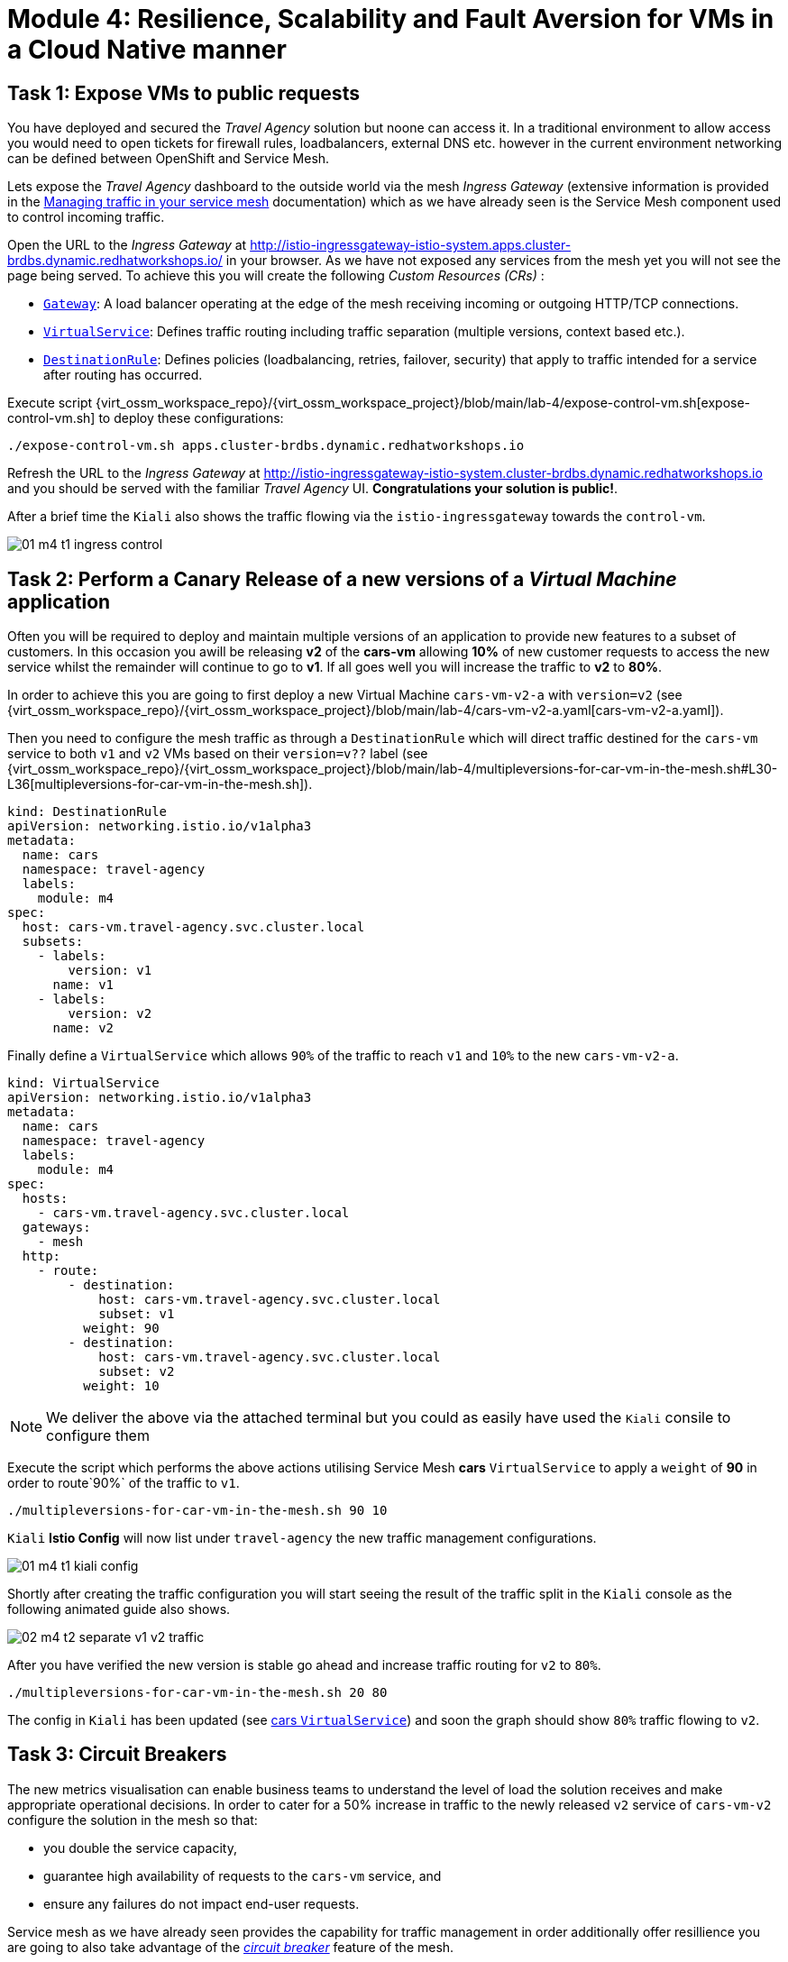 # Module 4: Resilience, Scalability and Fault Aversion for VMs in a Cloud Native manner


## Task 1: Expose VMs to public requests

You have deployed and secured the _Travel Agency_ solution but noone can access it. In a traditional environment to allow access you would need to open tickets for firewall rules, loadbalancers, external DNS etc. however in the current environment networking can be defined between OpenShift and Service Mesh.

Lets expose the _Travel Agency_ dashboard to the outside world via the mesh _Ingress Gateway_ (extensive information is provided in the https://docs.redhat.com/en/documentation/openshift_container_platform/4.18/html-single/service_mesh/index#ossm-routing-traffic[Managing traffic in your service mesh] documentation) which as we have already seen is the Service Mesh component used to control incoming traffic. 

Open the URL to the _Ingress Gateway_ at http://istio-ingressgateway-istio-system.apps.cluster-brdbs.dynamic.redhatworkshops.io/ in your  browser. As we have not exposed any services from the mesh yet you will not see the page being served. To achieve this you will create the following _Custom Resources (CRs)_ :

* https://istio.io/latest/docs/reference/config/networking/gateway/[`Gateway`]: A load balancer operating at the edge of the mesh receiving incoming or outgoing HTTP/TCP connections.

* https://istio.io/latest/docs/reference/config/networking/virtual-service/[`VirtualService`]: Defines traffic routing including traffic separation (multiple versions, context based etc.).

* https://istio.io/latest/docs/reference/config/networking/destination-rule/[`DestinationRule`]: Defines policies (loadbalancing, retries, failover, security) that apply to traffic intended for a service after routing has occurred.

Execute script {virt_ossm_workspace_repo}/{virt_ossm_workspace_project}/blob/main/lab-4/expose-control-vm.sh[expose-control-vm.sh] to deploy these configurations:
[source,yaml,subs=attributes]
----
./expose-control-vm.sh apps.cluster-brdbs.dynamic.redhatworkshops.io
----

Refresh the URL to the _Ingress Gateway_ at http://istio-ingressgateway-istio-system.cluster-brdbs.dynamic.redhatworkshops.io and you should be served with the familiar _Travel Agency_ UI. *Congratulations your solution is public!*.

After a brief time the `Kiali` also shows the traffic flowing via the `istio-ingressgateway` towards the `control-vm`.

image::01-m4-t1-ingress-control.gif[]

## Task 2: Perform a Canary Release of a new versions of a _Virtual Machine_ application

Often you will be required to deploy and maintain multiple versions of an application to provide new features to a subset of customers. In this occasion you awill be releasing *v2* of the *cars-vm* allowing *10%* of new customer requests to access the new service whilst the remainder will continue to go to *v1*. If all goes well you will increase the traffic to *v2* to *80%*.

In order to achieve this you are going to first deploy a new Virtual Machine `cars-vm-v2-a` with `version=v2` (see {virt_ossm_workspace_repo}/{virt_ossm_workspace_project}/blob/main/lab-4/cars-vm-v2-a.yaml[cars-vm-v2-a.yaml]).

Then you need to configure the mesh traffic as through a `DestinationRule` which will direct traffic destined for the `cars-vm` service to both `v1` and `v2` VMs based on their `version=v??` label (see {virt_ossm_workspace_repo}/{virt_ossm_workspace_project}/blob/main/lab-4/multipleversions-for-car-vm-in-the-mesh.sh#L30-L36[multipleversions-for-car-vm-in-the-mesh.sh]).

[source,yaml,subs=attributes]
----
kind: DestinationRule
apiVersion: networking.istio.io/v1alpha3
metadata:
  name: cars
  namespace: travel-agency
  labels:
    module: m4
spec:
  host: cars-vm.travel-agency.svc.cluster.local
  subsets:
    - labels:
        version: v1
      name: v1
    - labels:
        version: v2
      name: v2
----

Finally define a `VirtualService` which allows `90%` of the traffic to reach `v1` and `10%` to the new `cars-vm-v2-a`.

[source,yaml,subs=attributes]
----
kind: VirtualService
apiVersion: networking.istio.io/v1alpha3
metadata:
  name: cars
  namespace: travel-agency
  labels:
    module: m4
spec:
  hosts:
    - cars-vm.travel-agency.svc.cluster.local
  gateways:
    - mesh
  http:
    - route:
        - destination:
            host: cars-vm.travel-agency.svc.cluster.local
            subset: v1
          weight: 90
        - destination:
            host: cars-vm.travel-agency.svc.cluster.local
            subset: v2
          weight: 10
----

NOTE: We deliver the above via the attached terminal but you could as easily have used the `Kiali` consile to configure them

Execute the script which performs the above actions utilising Service Mesh *cars* `VirtualService` to apply a `weight` of *90* in order to route`90%` of the traffic to `v1`.

[,sh,subs="attributes",role=execute]
----
./multipleversions-for-car-vm-in-the-mesh.sh 90 10
----

`Kiali` *Istio Config* will now list under `travel-agency` the new traffic management configurations.

image::01-m4-t1-kiali-config.png[]


Shortly after creating the traffic configuration you will start seeing the result of the traffic split in the `Kiali` console as the following animated guide also shows.

image::02-m4-t2-separate-v1-v2-traffic.gif[]

After you have verified the new version is stable go ahead and increase traffic routing for `v2` to `80%`.

[,sh,subs="attributes",role=execute]
----
./multipleversions-for-car-vm-in-the-mesh.sh 20 80
----

The config in `Kiali` has been updated (see https://kiali-istio-system.apps.cluster-brdbs.dynamic.redhatworkshops.io/console/namespaces/travel-agency/istio/virtualservices/cars[cars `VirtualService`]) and soon the graph should show `80%` traffic flowing to `v2`. 

## Task 3: Circuit Breakers

The new metrics visualisation can enable business teams to understand the level of load the solution receives and make appropriate operational decisions. In order to cater for a 50% increase in traffic to the newly released `v2` service of `cars-vm-v2` configure the solution in the mesh so that:

* you double the service capacity,
* guarantee high availability of requests to the `cars-vm` service, and
* ensure any failures do not impact end-user requests.

Service mesh as we have already seen provides the capability for traffic management in order additionally offer resillience you are going to also take advantage of the https://istio.io/latest/docs/tasks/traffic-management/circuit-breaking/[_circuit breaker_] feature of the mesh.

First deploy an additional _Virtual Machine_ {virt_ossm_workspace_repo}/{virt_ossm_workspace_project}/blob/main/lab-4/cars-vm-v2-b.yaml[`cars-vm-v2-b`] that will also be exposed as part of `cars-vm` service (together with `cars-vm` and `cars-vm-v2-a`). You will also label with version *v2* hence making requestes towards *v2* hightly available between the `cars-vm-v2-a` and `cars-vm-v2-b` _Virtual Machines_.

Once the VM is up and running configure a https://istio.io/latest/docs/tasks/traffic-management/circuit-breaking/[_circuit breaker_] in the mesh so that if there is a problem on either of the 2 *version=v2* _Virtual Machines_ the service mesh will stop directing traffic to it until it has recovered.

Execute the following to deploy the new _Virtual Machine_  {virt_ossm_workspace_repo}/{virt_ossm_workspace_project}/blob/main/lab-4/cars-vm-v2-b.yaml[`cars-vm-v2-b`].

[,sh,subs="attributes",role=execute]
----
oc apply -f cars-vm-v2-b.yaml -n travel-agency
----

After deploying the new `cars-vm-v2-b` VM you should notice in `Kiali` that `cars-vm` has now 3 destinations and traffic destined for `v2` will be split almost equally at `40%` between the `v2` instances. *Congratulations* you have achieved high availability for requests on *version=v2*. It was not so difficult after all!!

image::03-m4-t3-2-v2-endpoints.png[]


In order to protect the end user from any failures to one of the *version=v2* VMs implement now with service mesh a https://istio.io/latest/docs/tasks/traffic-management/circuit-breaking/[circuit breaker]. This is an important pattern used in environments with high traffic volumes and many destinations offering a loadbalance of the service (eg. Netflix) as it creates resilient microservice applications. Circuit breaking allows service mesh networking, like in an electric circuit, to monitor the healthiness of all destinations and stop using one of the *version=v2* VMs if it starts failing, hence limiting the impact of failures and latency spikes to the end user. 

See the circuit breaker you will apply at {virt_ossm_workspace_repo}/{virt_ossm_workspace_project}/blob/main/lab-4/circuit-breaker.sh#L54-L66[circuit-breaker.sh]. In the case of a `5xx` error the mesh will eject the VM that causes the issue for `3 minutes`. Execute the following to apply the circuit breaker.

[,sh,subs="attributes",role=execute]
----
./circuit-breaker.sh
----

Check that `Kiali` contains an updated version of the https://kiali-istio-system.apps.cluster-brdbs.dynamic.redhatworkshops.io/console/namespaces/travel-agency/istio/destinationrules/cars[*cars* `DestinationRule`] containing the circuit breaker. 

Lets force an issue in `cars-vm-v2-b` VM by going in the OpenShift console to the `cars-vm-v2-b` (see below) access the console of the VM and execute the following to stop the car application running in the VM.

[,sh,subs="attributes",role=execute]
----
systemctl --user stop cars.service 
----

image::04-m4-t3-select-vm.png[]


As a result the *version=v2* endpoint for the failing VM will be removed by the service mesh and no more requests will flow once it has detected the `5xx` failures. The exclusion lasts per configuration in the https://kiali-istio-system.apps.cluster-szndb.dynamic.redhatworkshops.io/console/namespaces/travel-agency/istio/destinationrules/cars[`cars DestinationRule`] for `180s` upon which it will be retried and if failed it will again be excluded. If you renable the application by executing `systemctl --user start cars.service`, in the `cars-vm-v2-b` VM console, traffic for `v2` will again start being loadbalanced between the 2 VMs. All of these scenarios are showcased in the animated image below, or alterniatvely you can try them monitor in the system and `Kiali` console.

image::05-m4-t3-circuit-breaker.gif[]

*Contratulations* for helping _Travel Agency_ to make the solution as resillient as Netflix.


## Task 4: Apply business restrictions with service authorization policies

Although security features such as encryption are by default applied in the mesh other practices such as rules on what is a service's visibility and who can access them are not applied. This can have a two-fold effect. 

* Services that are bad actors deployed by 3rd party in the cluster can gain access to a sensiteve service,
* Configuration of all possible destinations in a very large cluster can make the `istio-proxy` sidecar very large causing evictions and possible cluster instability.

In order to counter these possible issues you can apply within the service mesh authorization and visibility restrictions based on that principal included in the exchanged certificate.

First apply the https://istio.io/latest/docs/ops/best-practices/security/#use-default-deny-patterns[best practice] `default deny all` policy. 

[,sh,subs="attributes",role=execute]
----
echo "apiVersion: security.istio.io/v1beta1
kind: AuthorizationPolicy
metadata:
  name: allow-nothing
  namespace: travel-agency
spec:
  {}" | oc apply -f -

echo "apiVersion: security.istio.io/v1beta1
kind: AuthorizationPolicy
metadata:
  name: allow-nothing
  namespace: travel-control
spec:
  {}" | oc apply -f -  
----

This will result in all services of the _Travel Agency_ to stop communicating with each other as they no longer have permission to do so (see `Kiali` Graph for the failures). You can confirm the effect by accessing the http://istio-ingressgateway-istio-system.apps.cluster-brdbs.dynamic.redhatworkshops.io/[Travel Agency Dashboard] which now returns `RBAC: access denied`.

Then apply fine grained `AuthorizationPolicies` which will allow communications between: 

* `istio-ingressgateway` *->* `control-vm`, 
* from services in the `travel-portal` *->* to services in `travel-agency`, and 
* all `travel-agency` services.
+
[,sh,subs="attributes",role=execute]
----
echo "apiVersion: security.istio.io/v1beta1
kind: AuthorizationPolicy
metadata:
  name: authpolicy-istio-ingressgateway
  namespace: istio-system
spec:
  selector:
    matchLabels:
      app: istio-ingressgateway
  rules:
    - to:
        - operation:
            paths: [\"*\"]" |oc apply -f -

echo "apiVersion: security.istio.io/v1beta1
kind: AuthorizationPolicy
metadata:
  name: allow-selective-principals-travel-control
  namespace: travel-control
spec:
  action: ALLOW
  rules:
    - from:
        - source:
            principals: [\"cluster.local/ns/istio-system/sa/istio-ingressgateway-service-account\"]"|oc apply -f -

echo "apiVersion: security.istio.io/v1beta1
kind: AuthorizationPolicy
metadata:
 name: allow-selective-principals-travel-agency
 namespace: travel-agency
spec:
 action: ALLOW
 rules:
   - from:
       - source:
           principals: [\"cluster.local/ns/travel-agency/sa/default\",\"cluster.local/ns/travel-portal/sa/default\"]" |oc apply -f -
----

In a little while you should once more gain access to the http://istio-ingressgateway-istio-system.apps.cluster-brdbs.dynamic.redhatworkshops.io/[Travel Agency Dashboard] and `Kiali` will show a restored network of communications between the solution. However, communication between `travel-control` and `travel-agency` services has been restricted as they are unnecessary.

[,sh,subs="attributes",role=execute]
----
oc -n travel-control exec $(oc -n travel-control get po -l app=control-vm|awk '{print $1}'|tail -n 1) -- curl -o - -I  travels-vm.travel-agency.svc.cluster.local:8000/travels/London |jq
----

You should receive a a response that this operation is forbidden.

[source,yaml,subs=attributes]
----
HTTP/1.1 403 Forbidden
content-length: 19
content-type: text/plain
date: Mon, 24 Mar 2025 16:10:11 GMT
server: envoy
x-envoy-upstream-service-time: 1
----

## Congratulations

You have come a long way to create a more secure and robust solution for _Travel Agency_ without modifying the original VM source code and acting upon your VMs equal to other Cloud Native components.




